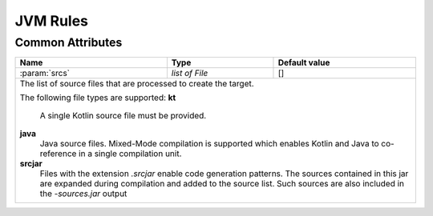 JVM Rules
=========

Common Attributes
~~~~~~~~~~~~~~~~~
.. role:: param(kbd)
.. role:: type(emphasis)
.. role:: value(code)

+------------------------------------------------------+-----------------------+---------------------------------------+
| **Name**                                             | **Type**              | **Default value**                     |
+------------------------------------------------------+-----------------------+---------------------------------------+
| :param:`srcs`                                        | :type:`list of File`  | []                                    |
+------------------------------------------------------+-----------------------+---------------------------------------+
| The list of source files that are processed to create the target.                                                    |
|                                                                                                                      |
| The following file types are supported:                                                                              |
| **kt**                                                                                                               |
|   A single Kotlin source file must be provided.                                                                      |
| **java**                                                                                                             |
|   Java source files. Mixed-Mode compilation is supported which enables Kotlin and Java to co-reference in a single   |
|   compilation unit.                                                                                                  |
| **srcjar**                                                                                                           |
|   Files with the extension `.srcjar` enable code generation patterns. The sources contained in this jar are expanded |
|   during compilation and added to the source list. Such sources are also included in the `-sources.jar` output       |
+------------------------------------------------------+-----------------------+---------------------------------------+
